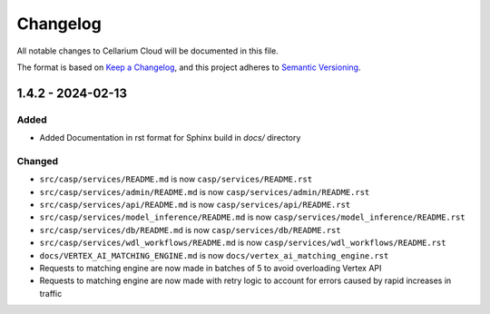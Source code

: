 Changelog
=========

All notable changes to Cellarium Cloud will be documented in this file.

The format is based on `Keep a Changelog <https://keepachangelog.com/en/1.0.0/>`_,
and this project adheres to `Semantic Versioning <https://semver.org/spec/v2.0.0.html>`_.





1.4.2 - 2024-02-13
----------------------

Added
~~~~~
- Added Documentation in rst format for Sphinx build in `docs/` directory

Changed
~~~~~~~
- ``src/casp/services/README.md`` is now ``casp/services/README.rst``
- ``src/casp/services/admin/README.md`` is now ``casp/services/admin/README.rst``
- ``src/casp/services/api/README.md`` is now ``casp/services/api/README.rst``
- ``src/casp/services/model_inference/README.md`` is now ``casp/services/model_inference/README.rst``
- ``src/casp/services/db/README.md`` is now ``casp/services/db/README.rst``
- ``src/casp/services/wdl_workflows/README.md`` is now ``casp/services/wdl_workflows/README.rst``
- ``docs/VERTEX_AI_MATCHING_ENGINE.md`` is now ``docs/vertex_ai_matching_engine.rst``
- Requests to matching engine are now made in batches of 5 to avoid overloading Vertex API
- Requests to matching engine are now made with retry logic to account for errors caused by rapid increases in traffic
